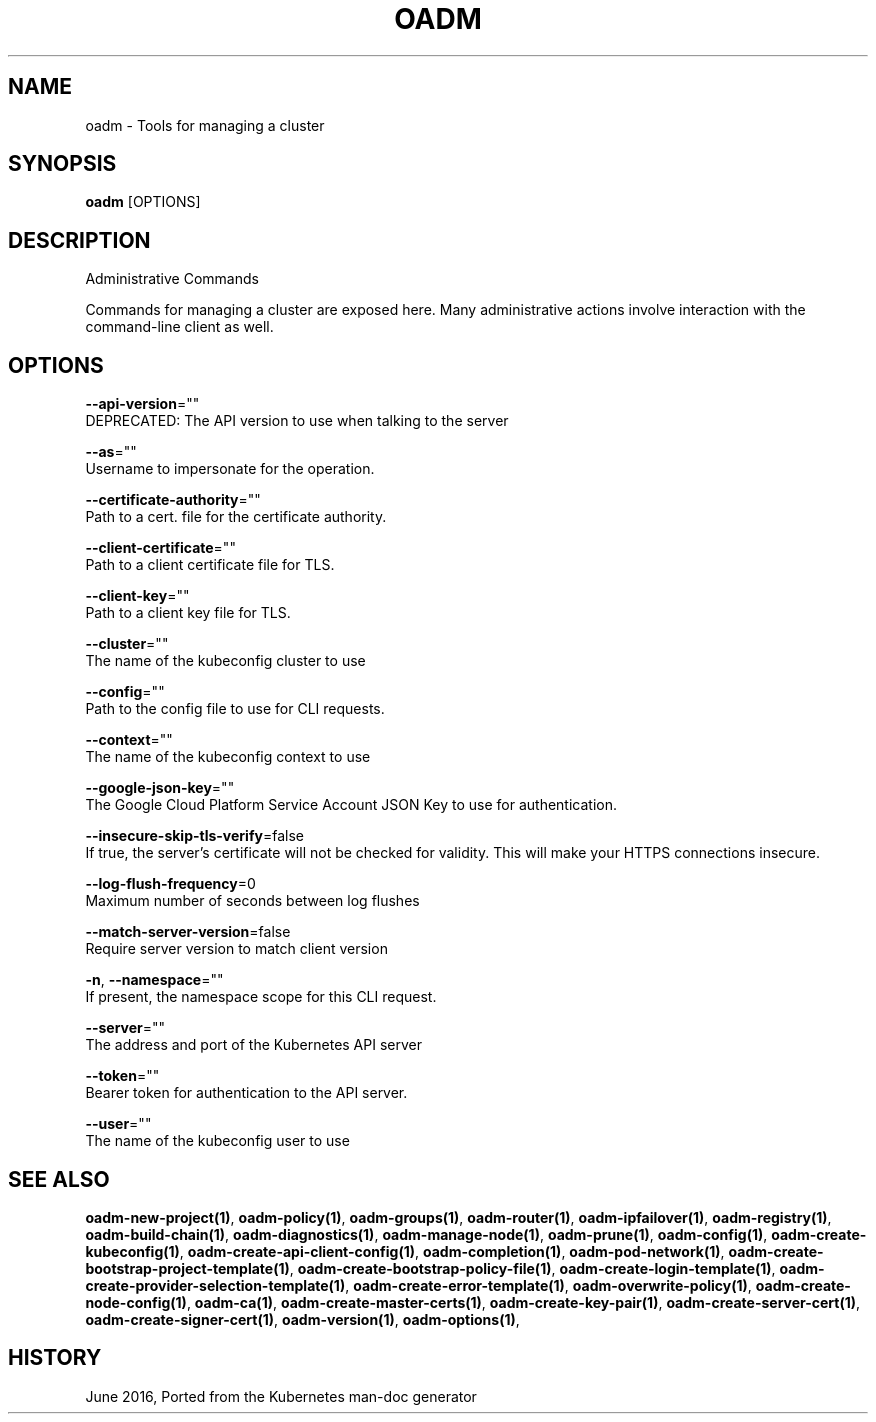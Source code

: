 .TH "OADM" "1" " Openshift CLI User Manuals" "Openshift" "June 2016"  ""


.SH NAME
.PP
oadm \- Tools for managing a cluster


.SH SYNOPSIS
.PP
\fBoadm\fP [OPTIONS]


.SH DESCRIPTION
.PP
Administrative Commands

.PP
Commands for managing a cluster are exposed here. Many administrative
actions involve interaction with the command\-line client as well.


.SH OPTIONS
.PP
\fB\-\-api\-version\fP=""
    DEPRECATED: The API version to use when talking to the server

.PP
\fB\-\-as\fP=""
    Username to impersonate for the operation.

.PP
\fB\-\-certificate\-authority\fP=""
    Path to a cert. file for the certificate authority.

.PP
\fB\-\-client\-certificate\fP=""
    Path to a client certificate file for TLS.

.PP
\fB\-\-client\-key\fP=""
    Path to a client key file for TLS.

.PP
\fB\-\-cluster\fP=""
    The name of the kubeconfig cluster to use

.PP
\fB\-\-config\fP=""
    Path to the config file to use for CLI requests.

.PP
\fB\-\-context\fP=""
    The name of the kubeconfig context to use

.PP
\fB\-\-google\-json\-key\fP=""
    The Google Cloud Platform Service Account JSON Key to use for authentication.

.PP
\fB\-\-insecure\-skip\-tls\-verify\fP=false
    If true, the server's certificate will not be checked for validity. This will make your HTTPS connections insecure.

.PP
\fB\-\-log\-flush\-frequency\fP=0
    Maximum number of seconds between log flushes

.PP
\fB\-\-match\-server\-version\fP=false
    Require server version to match client version

.PP
\fB\-n\fP, \fB\-\-namespace\fP=""
    If present, the namespace scope for this CLI request.

.PP
\fB\-\-server\fP=""
    The address and port of the Kubernetes API server

.PP
\fB\-\-token\fP=""
    Bearer token for authentication to the API server.

.PP
\fB\-\-user\fP=""
    The name of the kubeconfig user to use


.SH SEE ALSO
.PP
\fBoadm\-new\-project(1)\fP, \fBoadm\-policy(1)\fP, \fBoadm\-groups(1)\fP, \fBoadm\-router(1)\fP, \fBoadm\-ipfailover(1)\fP, \fBoadm\-registry(1)\fP, \fBoadm\-build\-chain(1)\fP, \fBoadm\-diagnostics(1)\fP, \fBoadm\-manage\-node(1)\fP, \fBoadm\-prune(1)\fP, \fBoadm\-config(1)\fP, \fBoadm\-create\-kubeconfig(1)\fP, \fBoadm\-create\-api\-client\-config(1)\fP, \fBoadm\-completion(1)\fP, \fBoadm\-pod\-network(1)\fP, \fBoadm\-create\-bootstrap\-project\-template(1)\fP, \fBoadm\-create\-bootstrap\-policy\-file(1)\fP, \fBoadm\-create\-login\-template(1)\fP, \fBoadm\-create\-provider\-selection\-template(1)\fP, \fBoadm\-create\-error\-template(1)\fP, \fBoadm\-overwrite\-policy(1)\fP, \fBoadm\-create\-node\-config(1)\fP, \fBoadm\-ca(1)\fP, \fBoadm\-create\-master\-certs(1)\fP, \fBoadm\-create\-key\-pair(1)\fP, \fBoadm\-create\-server\-cert(1)\fP, \fBoadm\-create\-signer\-cert(1)\fP, \fBoadm\-version(1)\fP, \fBoadm\-options(1)\fP,


.SH HISTORY
.PP
June 2016, Ported from the Kubernetes man\-doc generator

